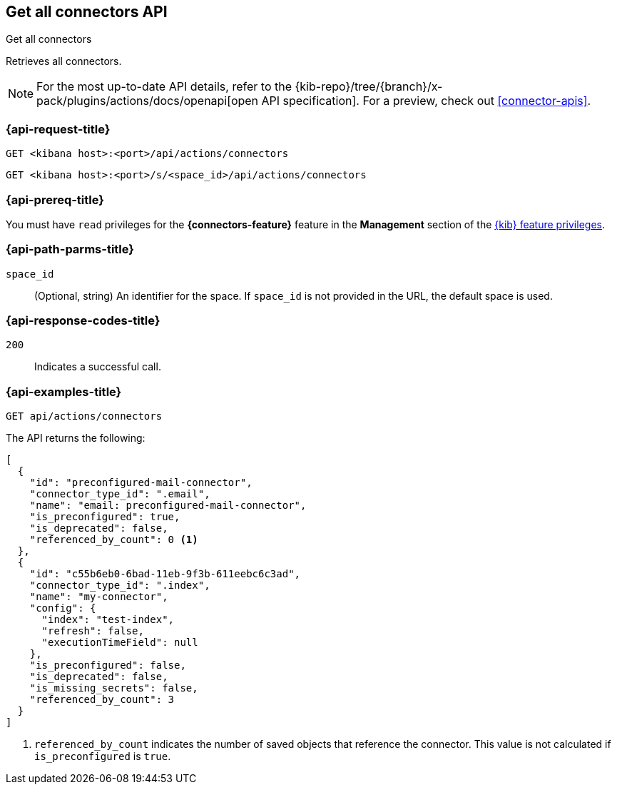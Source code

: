 [[get-all-connectors-api]]
== Get all connectors API
++++
<titleabbrev>Get all connectors</titleabbrev>
++++

Retrieves all connectors.

[NOTE]
====
For the most up-to-date API details, refer to the
{kib-repo}/tree/{branch}/x-pack/plugins/actions/docs/openapi[open API specification]. For a preview, check out <<connector-apis>>.
====

[discrete]
[[get-all-connectors-api-request]]
=== {api-request-title}

`GET <kibana host>:<port>/api/actions/connectors`

`GET <kibana host>:<port>/s/<space_id>/api/actions/connectors`

[discrete]
=== {api-prereq-title}

You must have `read` privileges for the *{connectors-feature}* feature in the
*Management* section of the
<<kibana-feature-privileges,{kib} feature privileges>>.

[discrete]
[[get-all-connectors-api-path-params]]
=== {api-path-parms-title}

`space_id`::
  (Optional, string) An identifier for the space. If `space_id` is not provided in the URL, the default space is used.

[discrete]
[[get-all-connectors-api-codes]]
=== {api-response-codes-title}

`200`::
    Indicates a successful call.

[discrete]
[[get-all-connectors-api-example]]
=== {api-examples-title}

[source,sh]
--------------------------------------------------
GET api/actions/connectors
--------------------------------------------------
// KIBANA

The API returns the following:

[source,sh]
--------------------------------------------------
[
  {
    "id": "preconfigured-mail-connector",
    "connector_type_id": ".email",
    "name": "email: preconfigured-mail-connector",
    "is_preconfigured": true,
    "is_deprecated": false,
    "referenced_by_count": 0 <1>
  },
  {
    "id": "c55b6eb0-6bad-11eb-9f3b-611eebc6c3ad",
    "connector_type_id": ".index",
    "name": "my-connector",
    "config": {
      "index": "test-index",
      "refresh": false,
      "executionTimeField": null
    },
    "is_preconfigured": false,
    "is_deprecated": false,
    "is_missing_secrets": false,
    "referenced_by_count": 3
  }
]
--------------------------------------------------

<1> `referenced_by_count` indicates the number of saved objects that reference the connector. This value is not calculated if `is_preconfigured` is `true`.